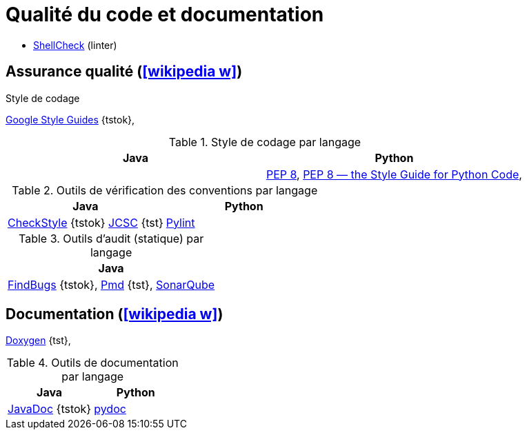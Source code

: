 = Qualité du code et documentation
// https://fr.wikipedia.org/wiki/Analyse_statique_de_programmes

* https://www.shellcheck.net/[ShellCheck] (linter)

== Assurance qualité (icon:wikipedia-w[link="https://en.wikipedia.org/wiki/Software_quality"])
.Style de codage
https://github.com/google/styleguide[Google Style Guides] {tstok},

.Style de codage par langage
[%header]
|===
| Java | Python

|
| https://www.python.org/dev/peps/pep-0008/[PEP 8],
http://pep8.org/[PEP 8 — the Style Guide for Python Code],

|===

.Outils de vérification des conventions par langage
[%header]
|===
| Java | Python

| http://checkstyle.sourceforge.net/[CheckStyle] {tstok}
http://jcsc.sourceforge.net/[JCSC] {tst}
| https://www.pylint.org/[Pylint]

|===

.Outils d'audit (statique) par langage
[%header]
|===
| Java

| http://findbugs.sourceforge.net/[FindBugs] {tstok},
http://pmd.sourceforge.net[Pmd] {tst},
http://www.sonarqube.org/[SonarQube]

|===

== Documentation (icon:wikipedia-w[link="https://en.wikipedia.org/wiki/Software_documentation"])
http://www.doxygen.org[Doxygen] {tst},

.Outils de documentation par langage
[%header]
|===
| Java | Python

| http://java.sun.com/j2se/javadoc/[JavaDoc] {tstok}
| https://docs.python.org/3/library/pydoc.html[pydoc]

|===
